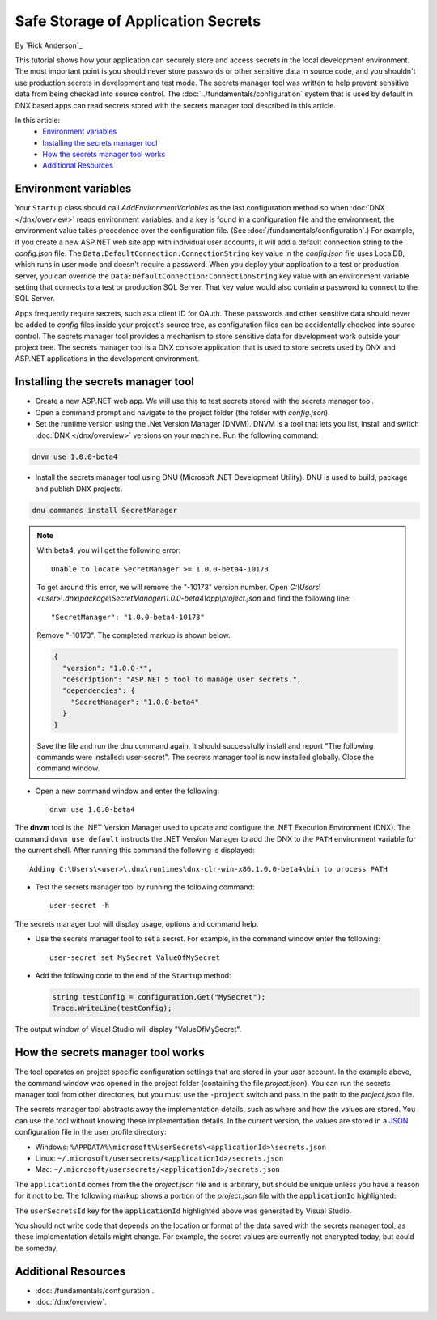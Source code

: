 Safe Storage of Application Secrets
===================================

By `Rick Anderson`_

This tutorial shows how your application can securely store and access secrets in the local development environment. The most important point is you should never store passwords or other sensitive data in source code, and you shouldn't use production secrets in development and test mode. The secrets manager tool was written to help prevent sensitive data from being checked into source control. The :doc:`../fundamentals/configuration` system that is used by default in DNX based apps can read secrets stored with the secrets manager tool described in this article.

In this article:
  - `Environment variables`_
  - `Installing the secrets manager tool`_
  - `How the secrets manager tool works`_
  - `Additional Resources`_

Environment variables
^^^^^^^^^^^^^^^^^^^^^

Your ``Startup`` class should call `AddEnvironmentVariables` as the last configuration method so when 
:doc:`DNX </dnx/overview>` reads environment variables, and a key is found in a configuration file and the environment, the environment value takes precedence over the configuration file. (See :doc:`/fundamentals/configuration`.) For example, if you create a new ASP.NET web site app with individual user accounts, it will add a default connection string to the *config.json* file. The ``Data:DefaultConnection:ConnectionString`` key value in the *config.json* file uses LocalDB, which runs in user mode and doesn't require a password. When you deploy your application to a test or production server, you can override the ``Data:DefaultConnection:ConnectionString`` key value with an environment variable setting that connects to a test or production SQL Server. That key value would also contain a password to connect to the SQL Server.

Apps frequently require secrets, such as a client ID for OAuth. These passwords and other sensitive data should never be added to *config* files inside your project's source tree, as configuration files can be accidentally checked into source control. The secrets manager tool provides a mechanism to store sensitive data for development work outside your project tree. The secrets manager tool is a DNX console application that is used to store secrets used by DNX and ASP.NET applications in the development environment.

Installing the secrets manager tool
^^^^^^^^^^^^^^^^^^^^^^^^^^^^^^^^^^^^

- Create a new ASP.NET web app. We will use this to test secrets stored with the secrets manager tool.
- Open a command prompt and navigate to the project folder (the folder with *config.json*).
- Set the runtime version using the .Net Version Manager (DNVM). DNVM is a tool that lets you list, install and switch :doc:`DNX </dnx/overview>` versions on your machine. Run the following command:

.. TODO each version, update version # (1.0.0-beta4)
	note: there are multiple versions in this file

.. code-block:: none

  dnvm use 1.0.0-beta4
    
- Install the secrets manager tool using DNU (Microsoft .NET Development Utility). DNU is used to build, package and publish DNX projects.
 
.. code-block:: none
 
  dnu commands install SecretManager

.. note::
  With beta4, you will get the following error::

    Unable to locate SecretManager >= 1.0.0-beta4-10173

  To get around this error, we will remove the "-10173" version number. Open  *C:\\Users\\<user>\\.dnx\\package\\SecretManager\\1.0.0-beta4\\app\\project.json* and find the following line::

    "SecretManager": "1.0.0-beta4-10173"
 
  Remove  "-10173". The completed markup is shown below.

  .. code-block:: json

    {
      "version": "1.0.0-*",
      "description": "ASP.NET 5 tool to manage user secrets.",
      "dependencies": {
        "SecretManager": "1.0.0-beta4"
      }
    }

  Save the file and run the dnu command again, it should successfully install and report "The following commands were installed: user-secret". The secrets manager tool is now installed globally. Close the command window.

- Open a new command window and enter the following::

    dnvm use 1.0.0-beta4

The **dnvm** tool is the .NET Version Manager used to update and configure the .NET Execution Environment (DNX). The command ``dnvm use default`` instructs the .NET Version Manager to add the DNX to the ``PATH`` environment variable for the current shell. After running this command the following is displayed::

  Adding C:\Users\<user>\.dnx\runtimes\dnx-clr-win-x86.1.0.0-beta4\bin to process PATH

- Test the secrets manager tool by running the following command::

    user-secret -h

The secrets manager tool will display usage, options and command help.

- Use the secrets manager tool to set a secret. For example, in the command window enter the following::

    user-secret set MySecret ValueOfMySecret

- Add the following code to the end of the ``Startup`` method:

  .. code-block:: c#

    string testConfig = configuration.Get("MySecret");
    Trace.WriteLine(testConfig);

The output window of Visual Studio will display "ValueOfMySecret".


How the secrets manager tool works
^^^^^^^^^^^^^^^^^^^^^^^^^^^^^^^^^^^^

The tool operates on project specific configuration settings that are stored in your user account. In the example above, the command window was opened in the project folder (containing the file *project.json*). You can run the secrets manager tool from other directories, but you must use the ``-project`` switch and pass in the path to the *project.json* file.

The secrets manager tool abstracts away the implementation details, such as where and how the values are stored. You can use the tool without knowing these implementation details. In the current version, the values are stored in a `JSON <http://json.org/>`_ configuration file in the user profile directory:

- Windows: ``%APPDATA%\microsoft\UserSecrets\<applicationId>\secrets.json``
- Linux: ``~/.microsoft/usersecrets/<applicationId>/secrets.json``
- Mac: ``~/.microsoft/usersecrets/<applicationId>/secrets.json``

The ``applicationId`` comes from the the *project.json* file and is arbitrary, but should be unique unless you have a reason for it not to be. The following markup shows a portion of the *project.json* file with the ``applicationId`` highlighted:

.. code-block:: json
  :emphasize-lines: 3

  {
    "webroot": "wwwroot",
    "userSecretsId": "aspnet5-WebApplication1-f7fd3f56-2899-4eea-a88e-673d24bd7090",
    "version": "1.0.0-*"
  }

The ``userSecretsId`` key for the ``applicationId`` highlighted above was generated by Visual Studio.

You should not write code that depends on the location or format of the data saved with the secrets manager tool, as these implementation details might change. For example, the secret values are currently not encrypted today, but could be someday.

Additional Resources
^^^^^^^^^^^^^^^^^^^^^^^^^

- :doc:`/fundamentals/configuration`.
- :doc:`/dnx/overview`.
